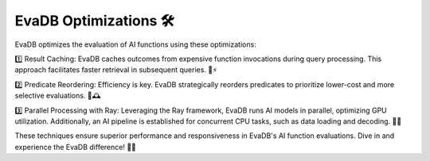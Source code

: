 .. _optimizations:

EvaDB Optimizations 🛠️
======================

EvaDB optimizes the evaluation of AI functions using these optimizations:

1️⃣ Result Caching: EvaDB caches outcomes from expensive function invocations during query processing. This approach facilitates faster retrieval in subsequent queries. 📂⚡

2️⃣ Predicate Reordering: Efficiency is key. EvaDB strategically reorders predicates to prioritize lower-cost and more selective evaluations. 🔀🕰️

3️⃣ Parallel Processing with Ray: Leveraging the Ray framework, EvaDB runs AI models in parallel, optimizing GPU utilization. Additionally, an AI pipeline is established for concurrent CPU tasks, such as data loading and decoding. 🚄🎩

These techniques ensure superior performance and responsiveness in EvaDB's AI function evaluations. Dive in and experience the EvaDB difference! 🌟🎉
